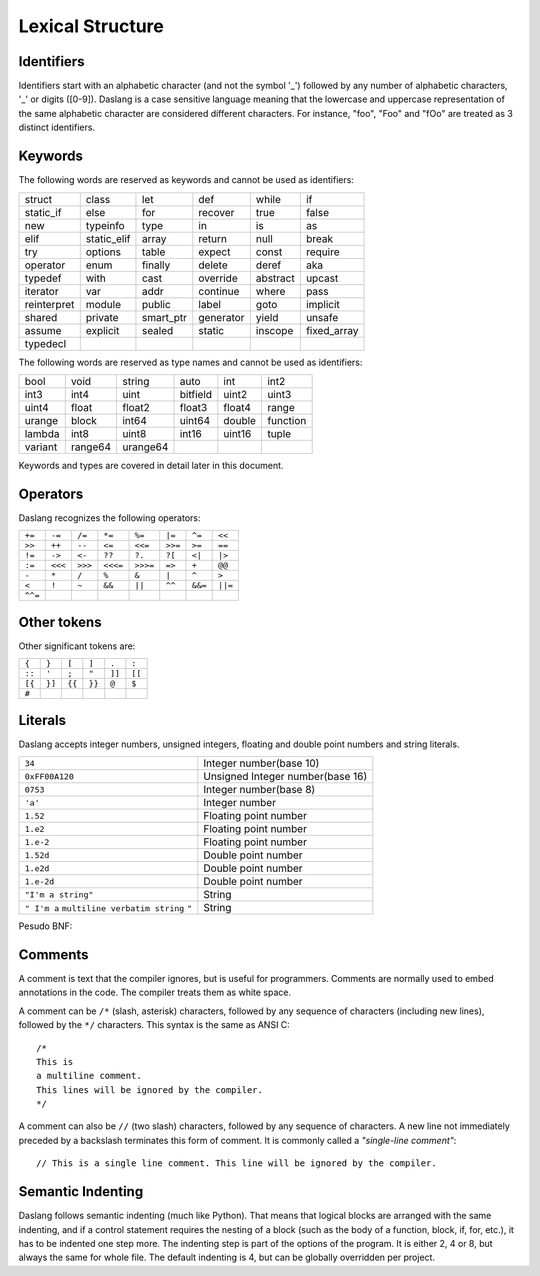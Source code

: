 .. _lexical_structure:


=================
Lexical Structure
=================

.. index:: single: lexical structure

-----------
Identifiers
-----------

.. index:: single: identifiers

Identifiers start with an alphabetic character (and not the symbol '_') followed by any number
of alphabetic characters, '_' or digits ([0-9]). Daslang is a case sensitive language
meaning that the lowercase and uppercase representation of the same alphabetic
character are considered different characters. For instance, "foo", "Foo" and "fOo" are
treated as 3 distinct identifiers.

-----------
Keywords
-----------

.. index:: single: keywords

The following words are reserved as keywords and cannot be used as identifiers:

+------------+------------+-----------+------------+------------+-------------+
| struct     | class      | let       | def        | while      | if          |
+------------+------------+-----------+------------+------------+-------------+
| static_if  | else       | for       | recover    | true       | false       |
+------------+------------+-----------+------------+------------+-------------+
| new        | typeinfo   | type      | in         | is         | as          |
+------------+------------+-----------+------------+------------+-------------+
| elif       | static_elif| array     | return     | null       | break       |
+------------+------------+-----------+------------+------------+-------------+
| try        | options    | table     | expect     | const      | require     |
+------------+------------+-----------+------------+------------+-------------+
| operator   | enum       | finally   | delete     | deref      | aka         |
+------------+------------+-----------+------------+------------+-------------+
| typedef    | with       | cast      | override   | abstract   | upcast      |
+------------+------------+-----------+------------+------------+-------------+
| iterator   | var        | addr      | continue   | where      | pass        |
+------------+------------+-----------+------------+------------+-------------+
| reinterpret| module     | public    | label      | goto       | implicit    |
+------------+------------+-----------+------------+------------+-------------+
| shared     | private    | smart_ptr | generator  | yield      | unsafe      |
+------------+------------+-----------+------------+------------+-------------+
| assume     | explicit   | sealed    | static     | inscope    | fixed_array |
+------------+------------+-----------+------------+------------+-------------+
| typedecl   |            |           |            |            |             |
+------------+------------+-----------+------------+------------+-------------+

The following words are reserved as type names and cannot be used as identifiers:

+------------+------------+-----------+------------+------------+-------------+
| bool       | void       | string    | auto       | int        | int2        |
+------------+------------+-----------+------------+------------+-------------+
| int3       | int4       | uint      | bitfield   | uint2      | uint3       |
+------------+------------+-----------+------------+------------+-------------+
| uint4      | float      | float2    | float3     | float4     | range       |
+------------+------------+-----------+------------+------------+-------------+
| urange     | block      | int64     | uint64     | double     | function    |
+------------+------------+-----------+------------+------------+-------------+
| lambda     | int8       | uint8     | int16      | uint16     | tuple       |
+------------+------------+-----------+------------+------------+-------------+
| variant    | range64    | urange64  |            |            |             |
+------------+------------+-----------+------------+------------+-------------+

Keywords and types are covered in detail later in this document.

-----------
Operators
-----------

.. index:: single: operators

Daslang recognizes the following operators:

+----------+----------+----------+----------+----------+----------+----------+----------+
| ``+=``   | ``-=``   | ``/=``   | ``*=``   | ``%=``   | ``|=``   | ``^=``   | ``<<``   |
+----------+----------+----------+----------+----------+----------+----------+----------+
| ``>>``   | ``++``   | ``--``   | ``<=``   | ``<<=``  | ``>>=``  | ``>=``   | ``==``   |
+----------+----------+----------+----------+----------+----------+----------+----------+
| ``!=``   | ``->``   | ``<-``   | ``??``   | ``?.``   | ``?[``   | ``<|``   | ``|>``   |
+----------+----------+----------+----------+----------+----------+----------+----------+
| ``:=``   | ``<<<``  | ``>>>``  | ``<<<=`` | ``>>>=`` | ``=>``   | ``+``    | ``@@``   |
+----------+----------+----------+----------+----------+----------+----------+----------+
| ``-``    | ``*``    | ``/``    | ``%``    | ``&``    | ``|``    | ``^``    |   ``>``  |
+----------+----------+----------+----------+----------+----------+----------+----------+
| ``<``    | ``!``    | ``~``    | ``&&``   | ``||``   | ``^^``   | ``&&=``  | ``||=``  |
+----------+----------+----------+----------+----------+----------+----------+----------+
| ``^^=``  |          |          |          |          |          |          |          |
+----------+----------+----------+----------+----------+----------+----------+----------+


------------
Other tokens
------------

.. index::
    single: delimiters
    single: other tokens

Other significant tokens are:

+----------+----------+----------+----------+----------+----------+
| ``{``    | ``}``    | ``[``    | ``]``    | ``.``    | ``:``    |
+----------+----------+----------+----------+----------+----------+
| ``::``   | ``'``    | ``;``    | ``"``    | ``]]``   |  ``[[``  |
+----------+----------+----------+----------+----------+----------+
| ``[{``   | ``}]``   | ``{{``   | ``}}``   | ``@``    |  ``$``   |
+----------+----------+----------+----------+----------+----------+
| ``#``    |          |          |          |          |          |
+----------+----------+----------+----------+----------+----------+

-----------
Literals
-----------

.. index::
    single: literals
    single: string literals
    single: numeric literals

Daslang accepts integer numbers, unsigned integers, floating and double point numbers and string literals.

+-------------------------------+------------------------------------------+
| ``34``                        | Integer number(base 10)                  |
+-------------------------------+------------------------------------------+
| ``0xFF00A120``                | Unsigned Integer number(base 16)         |
+-------------------------------+------------------------------------------+
| ``0753``                      | Integer number(base 8)                   |
+-------------------------------+------------------------------------------+
| ``'a'``                       | Integer number                           |
+-------------------------------+------------------------------------------+
| ``1.52``                      | Floating point number                    |
+-------------------------------+------------------------------------------+
| ``1.e2``                      | Floating point number                    |
+-------------------------------+------------------------------------------+
| ``1.e-2``                     | Floating point number                    |
+-------------------------------+------------------------------------------+
| ``1.52d``                     | Double point number                      |
+-------------------------------+------------------------------------------+
| ``1.e2d``                     | Double point number                      |
+-------------------------------+------------------------------------------+
| ``1.e-2d``                    | Double point number                      |
+-------------------------------+------------------------------------------+
| ``"I'm a string"``            | String                                   |
+-------------------------------+------------------------------------------+
| ``" I'm a``                   |                                          |
| ``multiline verbatim string`` |                                          |
| ``"``                         | String                                   |
+-------------------------------+------------------------------------------+

Pesudo BNF:

.. productionlist::
    IntegerLiteral : [1-9][0-9]* | '0x' [0-9A-Fa-f]+ | ''' [.]+ ''' | 0[0-7]+
    FloatLiteral : [0-9]+ '.' [0-9]+
    FloatLiteral : [0-9]+ '.' 'e'|'E' '+'|'-' [0-9]+
    StringLiteral: '"'[.]* '"'
    VerbatimStringLiteral: '@''"'[.]* '"'

-----------
Comments
-----------

.. index:: single: comments

A comment is text that the compiler ignores, but is useful for programmers.
Comments are normally used to embed annotations in the code. The compiler
treats them as white space.

A comment can be ``/*`` (slash, asterisk) characters, followed by any
sequence of characters (including new lines),
followed by the ``*/`` characters. This syntax is the same as ANSI C::

    /*
    This is
    a multiline comment.
    This lines will be ignored by the compiler.
    */

A comment can also be ``//`` (two slash) characters, followed by any sequence of
characters.  A new line not immediately preceded by a backslash terminates this form of
comment.  It is commonly called a *"single-line comment"*::

    // This is a single line comment. This line will be ignored by the compiler.


------------------
Semantic Indenting
------------------

.. index:: single: indenting

Daslang follows semantic indenting (much like Python).
That means that logical blocks are arranged with the same indenting, and if a control statement requires the nesting of a block (such as the body of a function, block, if, for, etc.), it has to be indented one step more.
The indenting step is part of the options of the program.  It is either 2, 4 or 8, but always the same for whole file.
The default indenting is 4, but can be globally overridden per project.
